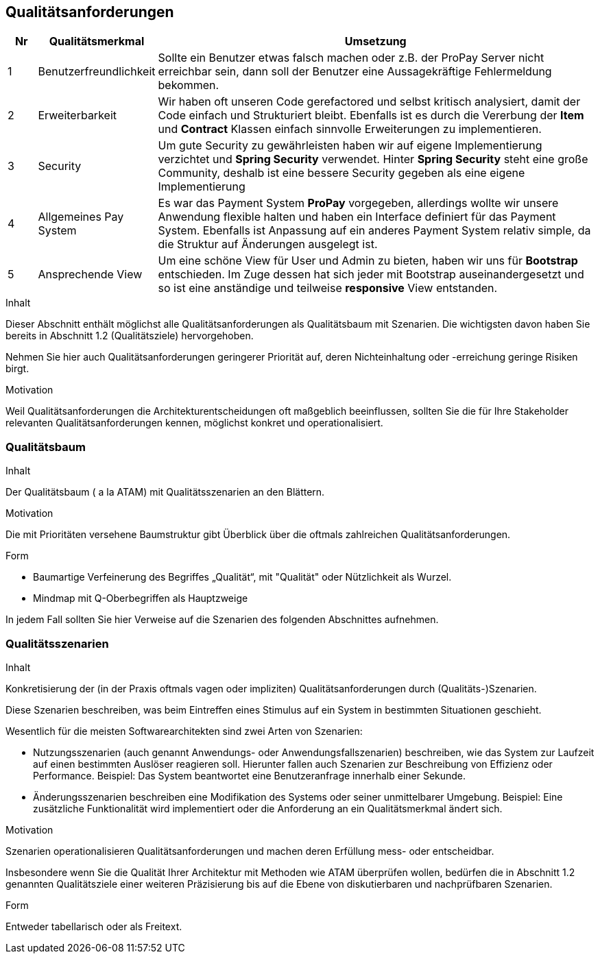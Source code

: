 [[section-quality-scenarios]]
== Qualitätsanforderungen

[cols="5%,20%,75%",frame="topbot",options="header"]
|=======
|Nr | Qualitätsmerkmal | Umsetzung
|1  | Benutzerfreundlichkeit |  Sollte ein Benutzer etwas falsch machen oder z.B.
								der ProPay Server nicht erreichbar sein, dann
								soll der Benutzer eine Aussagekräftige
								Fehlermeldung bekommen.
|2  | Erweiterbarkeit | Wir haben oft unseren Code gerefactored und selbst
						kritisch analysiert, damit der Code einfach und
						Strukturiert bleibt. Ebenfalls ist es durch die
						Vererbung der **Item** und **Contract** Klassen
						einfach sinnvolle Erweiterungen zu implementieren.
|3  | Security | Um gute Security zu gewährleisten haben wir auf eigene
				 Implementierung verzichtet und **Spring Security** verwendet.
				 Hinter **Spring Security** steht eine große Community, deshalb
				 ist eine bessere Security gegeben als eine eigene
				 Implementierung
|4  | Allgemeines Pay System | Es war das Payment System **ProPay** vorgegeben,
 							   allerdings wollte wir unsere Anwendung flexible
							   halten und haben ein Interface definiert für das
							   Payment System. Ebenfalls ist Anpassung auf ein
							   anderes Payment System relativ simple, da die
							   Struktur auf Änderungen ausgelegt ist.
|5  | Ansprechende View | Um eine schöne View für User und Admin zu bieten, 
						  haben wir uns für **Bootstrap** entschieden.
						  Im Zuge dessen hat sich jeder mit Bootstrap 			  auseinandergesetzt und so ist eine anständige und
						  teilweise **responsive** View entstanden.
              
|=======

[role="arc42help"]
****
.Inhalt
Dieser Abschnitt enthält möglichst alle Qualitätsanforderungen als Qualitätsbaum mit Szenarien.
Die wichtigsten davon haben Sie bereits in Abschnitt 1.2 (Qualitätsziele)
hervorgehoben.

Nehmen Sie hier auch Qualitätsanforderungen geringerer Priorität auf,
deren Nichteinhaltung oder -erreichung geringe Risiken birgt.


.Motivation
Weil Qualitätsanforderungen die Architekturentscheidungen
oft maßgeblich beeinflussen, sollten Sie die für Ihre Stakeholder
relevanten Qualitätsanforderungen kennen, möglichst konkret und
operationalisiert.

****


=== Qualitätsbaum

[role="arc42help"]
****
.Inhalt
Der Qualitätsbaum ( a la ATAM) mit Qualitätsszenarien an den Blättern.

.Motivation
Die mit Prioritäten versehene Baumstruktur gibt Überblick über die
oftmals zahlreichen Qualitätsanforderungen.

.Form
* Baumartige Verfeinerung des Begriffes „Qualität“, mit "Qualität" oder
Nützlichkeit als Wurzel.
* Mindmap mit Q-Oberbegriffen als Hauptzweige

In jedem Fall sollten Sie hier Verweise auf die Szenarien des folgenden
Abschnittes aufnehmen.
****



=== Qualitätsszenarien

[role="arc42help"]
****
.Inhalt
Konkretisierung der (in der Praxis oftmals vagen oder impliziten)
Qualitätsanforderungen durch (Qualitäts-)Szenarien.


Diese Szenarien beschreiben, was beim Eintreffen eines Stimulus auf ein
System in bestimmten Situationen geschieht.

Wesentlich für die meisten Softwarearchitekten sind zwei Arten von Szenarien:

*  Nutzungsszenarien (auch genannt Anwendungs- oder Anwendungsfallszenarien) beschreiben, wie das System zur Laufzeit auf einen
bestimmten Auslöser reagieren soll. Hierunter fallen auch Szenarien zur Beschreibung von Effizienz oder Performance.
Beispiel: Das System beantwortet eine Benutzeranfrage innerhalb einer Sekunde.
*  Änderungsszenarien beschreiben eine Modifikation des Systems oder seiner unmittelbarer Umgebung. Beispiel: Eine zusätzliche
 Funktionalität wird implementiert oder die Anforderung an ein Qualitätsmerkmal ändert sich.


.Motivation
Szenarien operationalisieren Qualitätsanforderungen und machen deren Erfüllung
mess- oder entscheidbar.

Insbesondere wenn Sie die Qualität Ihrer Architektur mit
Methoden wie ATAM überprüfen wollen, bedürfen die in Abschnitt 1.2
genannten Qualitätsziele einer weiteren Präzisierung
bis auf die Ebene von diskutierbaren und nachprüfbaren Szenarien.


.Form
Entweder tabellarisch oder als Freitext.

****
